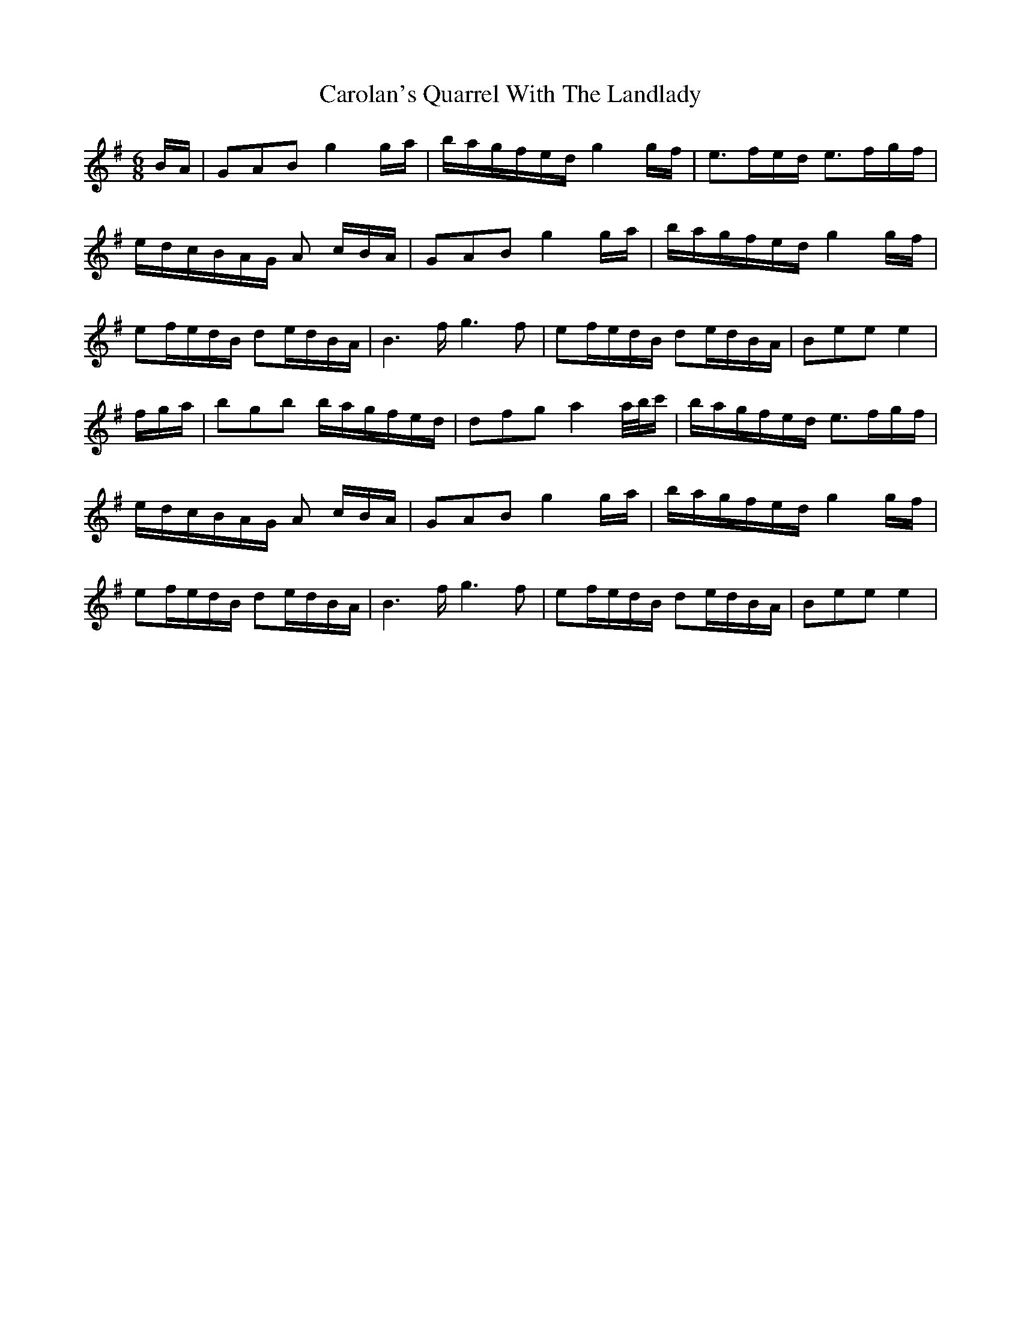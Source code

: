 X: 6273
T: Carolan's Quarrel With The Landlady
R: jig
M: 6/8
K: Eminor
B/A/|GAB g2g/a/|b/a/g/f/e/d/ g2g/f/|e>fe/d/ e>fg/f/|
e/d/c/B/A/G/ A c/B/A/|GAB g2g/a/|b/a/g/f/e/d/ g2g/f/|
ef/e/d/B/ de/d/B/A/|B3f/g3f|ef/e/d/B/ de/d/B/A/|Bee e2|
f/g/a/|bgb b/a/g/f/e/d/|dfg a2a/4b/4c'/|b/a/g/f/e/d/ e>fg/f/|
e/d/c/B/A/G/ A c/B/A/|GAB g2g/a/|b/a/g/f/e/d/ g2g/f/|
ef/e/d/B/ de/d/B/A/|B3f/g3f|ef/e/d/B/ de/d/B/A/|Bee e2|

